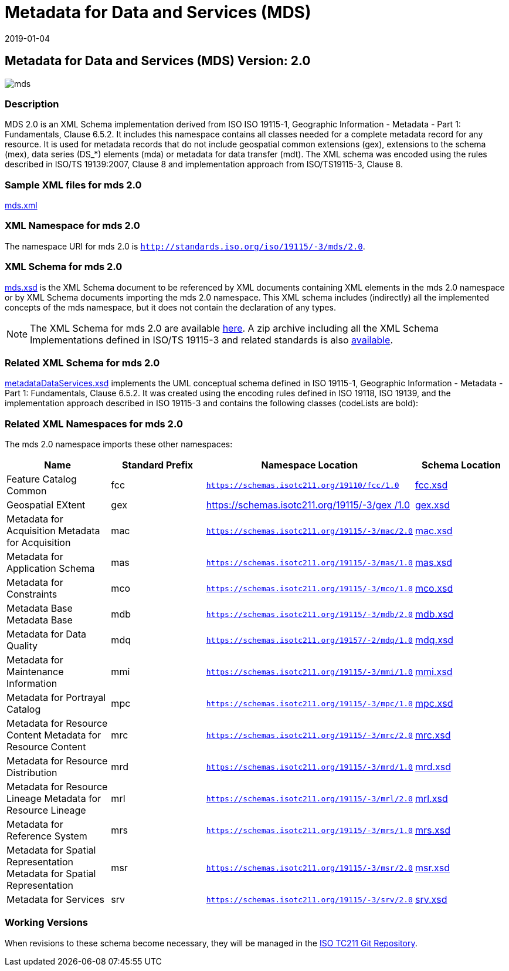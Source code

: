 ﻿= Metadata for Data and Services (MDS)
:edition: 2.0
:revdate: 2019-01-04

== Metadata for Data and Services (MDS) Version: 2.0

image::mds.png[]

=== Description

MDS 2.0 is an XML Schema implementation derived from ISO ISO 19115-1, Geographic
Information - Metadata - Part 1: Fundamentals, Clause 6.5.2. It includes this
namespace contains all classes needed for a complete metadata record for any
resource. It is used for metadata records that do not include geospatial common
extensions (gex), extensions to the schema (mex), data series (DS_*) elements (mda)
or metadata for data transfer (mdt). The XML schema was encoded using the rules
described in ISO/TS 19139:2007, Clause 8 and implementation approach from
ISO/TS19115-3, Clause 8.

=== Sample XML files for mds 2.0

link:mds.xml[mds.xml]

=== XML Namespace for mds 2.0

The namespace URI for mds 2.0 is `http://standards.iso.org/iso/19115/-3/mds/2.0`.

=== XML Schema for mds 2.0

link:mds.xsd[mds.xsd] is the XML Schema document to be referenced by XML documents
containing XML elements in the mds 2.0 namespace or by XML Schema documents importing
the mds 2.0 namespace. This XML schema includes (indirectly) all the implemented
concepts of the mds namespace, but it does not contain the declaration of any types.

NOTE: The XML Schema for mds 2.0 are available link:mds.zip[here]. A zip archive
including all the XML Schema Implementations defined in ISO/TS 19115-3 and related
standards is also
https://schemas.isotc211.org/19115/19115AllNamespaces.zip[available].

=== Related XML Schema for mds 2.0

link:metadataDataServices.xsd[metadataDataServices.xsd] implements the UML
conceptual schema defined in ISO 19115-1, Geographic Information - Metadata - Part 1:
Fundamentals, Clause 6.5.2. It was created using the encoding rules defined in ISO
19118, ISO 19139, and the implementation approach described in ISO 19115-3 and
contains the following classes (codeLists are bold):

=== Related XML Namespaces for mds 2.0

The mds 2.0 namespace imports these other namespaces:

[%unnumbered]
[options=header,cols=4]
|===
| Name | Standard Prefix | Namespace Location | Schema Location

| Feature Catalog Common | fcc |
`https://schemas.isotc211.org/19110/fcc/1.0` | https://schemas.isotc211.org/19110/fcc/1.0/fcc.xsd[fcc.xsd]
| Geospatial EXtent | gex |
https://schemas.isotc211.org/19115/-3/gex/1.0[https://schemas.isotc211.org/19115/-3/gex
/1.0] | https://schemas.isotc211.org/19115/-3/gex/1.0/gex.xsd[gex.xsd]
| Metadata for Acquisition Metadata for Acquisition | mac |
`https://schemas.isotc211.org/19115/-3/mac/2.0` | https://schemas.isotc211.org/19115/-3/mac/2.0/mac.xsd[mac.xsd]
| Metadata for Application Schema | mas |
`https://schemas.isotc211.org/19115/-3/mas/1.0` | https://schemas.isotc211.org/19115/-3/mas/1.0/mas.xsd[mas.xsd]
| Metadata for Constraints | mco |
`https://schemas.isotc211.org/19115/-3/mco/1.0` | https://schemas.isotc211.org/19115/-3/mco/1.0/mco.xsd[mco.xsd]
| Metadata Base Metadata Base | mdb |
`https://schemas.isotc211.org/19115/-3/mdb/2.0` | https://schemas.isotc211.org/19115/-3/mdb/2.0/mdb.xsd[mdb.xsd]
| Metadata for Data Quality | mdq |
`https://schemas.isotc211.org/19157/-2/mdq/1.0` | https://schemas.isotc211.org/19157/-2/mdq/1.0/mdq.xsd[mdq.xsd]
| Metadata for Maintenance Information | mmi |
`https://schemas.isotc211.org/19115/-3/mmi/1.0` | https://schemas.isotc211.org/19115/-3/mmi/1.0/mmi.xsd[mmi.xsd]
| Metadata for Portrayal Catalog | mpc |
`https://schemas.isotc211.org/19115/-3/mpc/1.0` | https://schemas.isotc211.org/19115/-3/mpc/1.0/mpc.xsd[mpc.xsd]
| Metadata for Resource Content Metadata for Resource Content | mrc |
`https://schemas.isotc211.org/19115/-3/mrc/2.0` | https://schemas.isotc211.org/19115/-3/mrc/2.0/mrc.xsd[mrc.xsd]
| Metadata for Resource Distribution | mrd |
`https://schemas.isotc211.org/19115/-3/mrd/1.0` | https://schemas.isotc211.org/19115/-3/mrd/1.0/mrd.xsd[mrd.xsd]
| Metadata for Resource Lineage Metadata for Resource Lineage | mrl |
`https://schemas.isotc211.org/19115/-3/mrl/2.0` | https://schemas.isotc211.org/19115/-3/mrl/2.0/mrl.xsd[mrl.xsd]
| Metadata for Reference System | mrs |
`https://schemas.isotc211.org/19115/-3/mrs/1.0` | https://schemas.isotc211.org/19115/-3/mrs/1.0/mrs.xsd[mrs.xsd]
| Metadata for Spatial Representation Metadata for Spatial Representation | msr |
`https://schemas.isotc211.org/19115/-3/msr/2.0` | https://schemas.isotc211.org/19115/-3/msr/2.0/msr.xsd[msr.xsd]
| Metadata for Services | srv |
`https://schemas.isotc211.org/19115/-3/srv/2.0` | https://schemas.isotc211.org/19115/-3/srv/2.0/srv.xsd[srv.xsd]
|===

=== Working Versions

When revisions to these schema become necessary, they will be managed in the
https://github.com/ISO-TC211/XML[ISO TC211 Git Repository].
